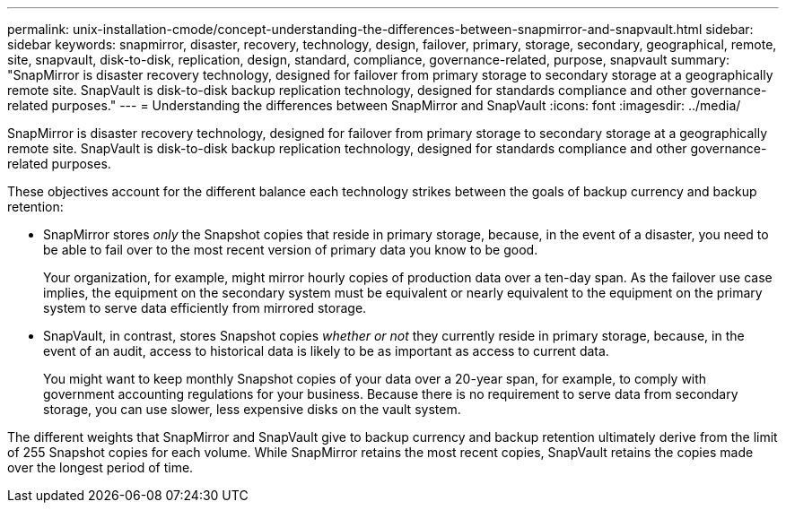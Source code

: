 ---
permalink: unix-installation-cmode/concept-understanding-the-differences-between-snapmirror-and-snapvault.html
sidebar: sidebar
keywords: snapmirror, disaster, recovery, technology, design, failover, primary, storage, secondary, geographical, remote, site, snapvault, disk-to-disk, replication, design, standard, compliance, governance-related, purpose, snapvault
summary: "SnapMirror is disaster recovery technology, designed for failover from primary storage to secondary storage at a geographically remote site. SnapVault is disk-to-disk backup replication technology, designed for standards compliance and other governance-related purposes."
---
= Understanding the differences between SnapMirror and SnapVault
:icons: font
:imagesdir: ../media/

[.lead]
SnapMirror is disaster recovery technology, designed for failover from primary storage to secondary storage at a geographically remote site. SnapVault is disk-to-disk backup replication technology, designed for standards compliance and other governance-related purposes.

These objectives account for the different balance each technology strikes between the goals of backup currency and backup retention:

* SnapMirror stores _only_ the Snapshot copies that reside in primary storage, because, in the event of a disaster, you need to be able to fail over to the most recent version of primary data you know to be good.
+
Your organization, for example, might mirror hourly copies of production data over a ten-day span. As the failover use case implies, the equipment on the secondary system must be equivalent or nearly equivalent to the equipment on the primary system to serve data efficiently from mirrored storage.

* SnapVault, in contrast, stores Snapshot copies _whether or not_ they currently reside in primary storage, because, in the event of an audit, access to historical data is likely to be as important as access to current data.
+
You might want to keep monthly Snapshot copies of your data over a 20-year span, for example, to comply with government accounting regulations for your business. Because there is no requirement to serve data from secondary storage, you can use slower, less expensive disks on the vault system.

The different weights that SnapMirror and SnapVault give to backup currency and backup retention ultimately derive from the limit of 255 Snapshot copies for each volume. While SnapMirror retains the most recent copies, SnapVault retains the copies made over the longest period of time.
